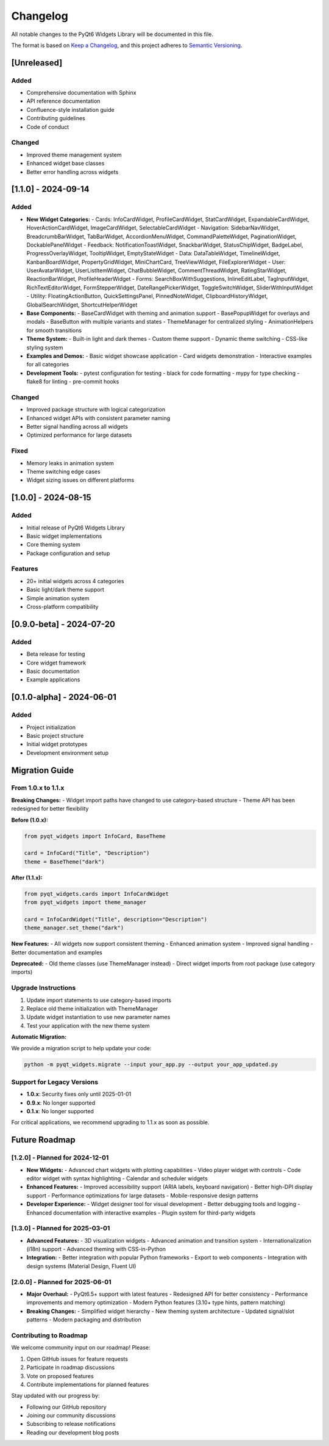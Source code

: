 Changelog
=========

All notable changes to the PyQt6 Widgets Library will be documented in this file.

The format is based on `Keep a Changelog <https://keepachangelog.com/en/1.0.0/>`_,
and this project adheres to `Semantic Versioning <https://semver.org/spec/v2.0.0.html>`_.

[Unreleased]
------------

Added
~~~~~
- Comprehensive documentation with Sphinx
- API reference documentation
- Confluence-style installation guide
- Contributing guidelines
- Code of conduct

Changed
~~~~~~~
- Improved theme management system
- Enhanced widget base classes
- Better error handling across widgets

[1.1.0] - 2024-09-14
---------------------

Added
~~~~~
- **New Widget Categories:**
  - Cards: InfoCardWidget, ProfileCardWidget, StatCardWidget, ExpandableCardWidget, HoverActionCardWidget, ImageCardWidget, SelectableCardWidget
  - Navigation: SidebarNavWidget, BreadcrumbBarWidget, TabBarWidget, AccordionMenuWidget, CommandPaletteWidget, PaginationWidget, DockablePanelWidget
  - Feedback: NotificationToastWidget, SnackbarWidget, StatusChipWidget, BadgeLabel, ProgressOverlayWidget, TooltipWidget, EmptyStateWidget
  - Data: DataTableWidget, TimelineWidget, KanbanBoardWidget, PropertyGridWidget, MiniChartCard, TreeViewWidget, FileExplorerWidget
  - User: UserAvatarWidget, UserListItemWidget, ChatBubbleWidget, CommentThreadWidget, RatingStarWidget, ReactionBarWidget, ProfileHeaderWidget
  - Forms: SearchBoxWithSuggestions, InlineEditLabel, TagInputWidget, RichTextEditorWidget, FormStepperWidget, DateRangePickerWidget, ToggleSwitchWidget, SliderWithInputWidget
  - Utility: FloatingActionButton, QuickSettingsPanel, PinnedNoteWidget, ClipboardHistoryWidget, GlobalSearchWidget, ShortcutHelperWidget

- **Base Components:**
  - BaseCardWidget with theming and animation support
  - BasePopupWidget for overlays and modals
  - BaseButton with multiple variants and states
  - ThemeManager for centralized styling
  - AnimationHelpers for smooth transitions

- **Theme System:**
  - Built-in light and dark themes
  - Custom theme support
  - Dynamic theme switching
  - CSS-like styling system

- **Examples and Demos:**
  - Basic widget showcase application
  - Card widgets demonstration
  - Interactive examples for all categories

- **Development Tools:**
  - pytest configuration for testing
  - black for code formatting
  - mypy for type checking
  - flake8 for linting
  - pre-commit hooks

Changed
~~~~~~~
- Improved package structure with logical categorization
- Enhanced widget APIs with consistent parameter naming
- Better signal handling across all widgets
- Optimized performance for large datasets

Fixed
~~~~~
- Memory leaks in animation system
- Theme switching edge cases
- Widget sizing issues on different platforms

[1.0.0] - 2024-08-15
---------------------

Added
~~~~~
- Initial release of PyQt6 Widgets Library
- Basic widget implementations
- Core theming system
- Package configuration and setup

Features
~~~~~~~~
- 20+ initial widgets across 4 categories
- Basic light/dark theme support
- Simple animation system
- Cross-platform compatibility

[0.9.0-beta] - 2024-07-20
--------------------------

Added
~~~~~
- Beta release for testing
- Core widget framework
- Basic documentation
- Example applications

[0.1.0-alpha] - 2024-06-01
---------------------------

Added
~~~~~
- Project initialization
- Basic project structure
- Initial widget prototypes
- Development environment setup

Migration Guide
---------------

From 1.0.x to 1.1.x
~~~~~~~~~~~~~~~~~~~

**Breaking Changes:**
- Widget import paths have changed to use category-based structure
- Theme API has been redesigned for better flexibility

**Before (1.0.x):**

.. code-block:: python

    from pyqt_widgets import InfoCard, BaseTheme

    card = InfoCard("Title", "Description")
    theme = BaseTheme("dark")

**After (1.1.x):**

.. code-block:: python

    from pyqt_widgets.cards import InfoCardWidget
    from pyqt_widgets import theme_manager

    card = InfoCardWidget("Title", description="Description")
    theme_manager.set_theme("dark")

**New Features:**
- All widgets now support consistent theming
- Enhanced animation system
- Improved signal handling
- Better documentation and examples

**Deprecated:**
- Old theme classes (use ThemeManager instead)
- Direct widget imports from root package (use category imports)

Upgrade Instructions
~~~~~~~~~~~~~~~~~~~

1. Update import statements to use category-based imports
2. Replace old theme initialization with ThemeManager
3. Update widget instantiation to use new parameter names
4. Test your application with the new theme system

**Automatic Migration:**

We provide a migration script to help update your code:

.. code-block:: bash

    python -m pyqt_widgets.migrate --input your_app.py --output your_app_updated.py

Support for Legacy Versions
~~~~~~~~~~~~~~~~~~~~~~~~~~~

- **1.0.x**: Security fixes only until 2025-01-01
- **0.9.x**: No longer supported
- **0.1.x**: No longer supported

For critical applications, we recommend upgrading to 1.1.x as soon as possible.

Future Roadmap
--------------

[1.2.0] - Planned for 2024-12-01
~~~~~~~~~~~~~~~~~~~~~~~~~~~~~~~~

- **New Widgets:**
  - Advanced chart widgets with plotting capabilities
  - Video player widget with controls
  - Code editor widget with syntax highlighting
  - Calendar and scheduler widgets

- **Enhanced Features:**
  - Improved accessibility support (ARIA labels, keyboard navigation)
  - Better high-DPI display support
  - Performance optimizations for large datasets
  - Mobile-responsive design patterns

- **Developer Experience:**
  - Widget designer tool for visual development
  - Better debugging tools and logging
  - Enhanced documentation with interactive examples
  - Plugin system for third-party widgets

[1.3.0] - Planned for 2025-03-01
~~~~~~~~~~~~~~~~~~~~~~~~~~~~~~~~

- **Advanced Features:**
  - 3D visualization widgets
  - Advanced animation and transition system
  - Internationalization (i18n) support
  - Advanced theming with CSS-in-Python

- **Integration:**
  - Better integration with popular Python frameworks
  - Export to web components
  - Integration with design systems (Material Design, Fluent UI)

[2.0.0] - Planned for 2025-06-01
~~~~~~~~~~~~~~~~~~~~~~~~~~~~~~~~

- **Major Overhaul:**
  - PyQt6.5+ support with latest features
  - Redesigned API for better consistency
  - Performance improvements and memory optimization
  - Modern Python features (3.10+ type hints, pattern matching)

- **Breaking Changes:**
  - Simplified widget hierarchy
  - New theming system architecture
  - Updated signal/slot patterns
  - Modern packaging and distribution

Contributing to Roadmap
~~~~~~~~~~~~~~~~~~~~~~~

We welcome community input on our roadmap! Please:

1. Open GitHub issues for feature requests
2. Participate in roadmap discussions
3. Vote on proposed features
4. Contribute implementations for planned features

Stay updated with our progress by:

- Following our GitHub repository
- Joining our community discussions
- Subscribing to release notifications
- Reading our development blog posts